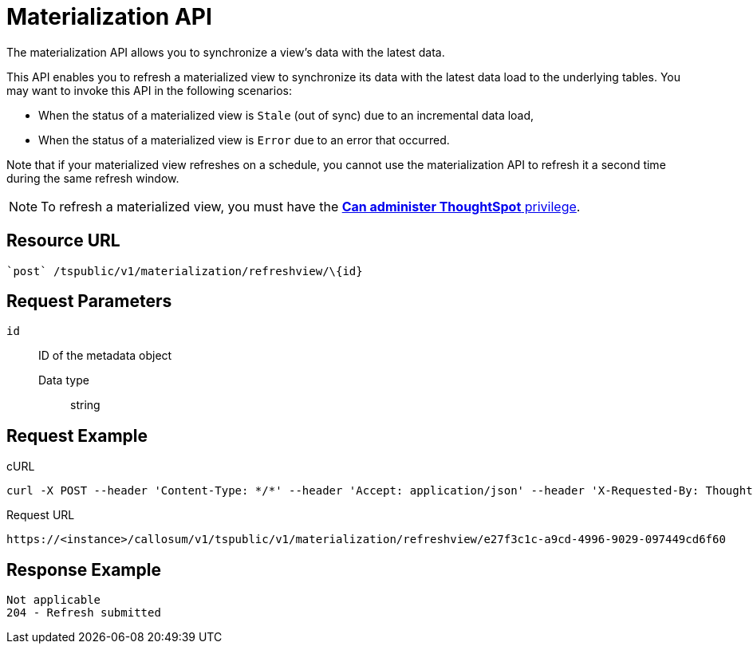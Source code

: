 = Materialization API
:last_updated: 08/20/2021
:linkattrs:
:experimental:

The materialization API allows you to synchronize a view's data with the latest data.

This API enables you to refresh a materialized view to synchronize its data with the latest data load to the underlying tables.
You may want to invoke this API in the following scenarios:

* When the status of a materialized view is `Stale` (out of sync) due to an incremental data load,
* When the status of a materialized view is `Error` due to an error that occurred.

Note that if your materialized view refreshes on a schedule, you cannot use the materialization API to refresh it a second time during the same refresh window.

NOTE: To refresh a materialized view, you must have the xref:groups-privileges.adoc#list-of-privileges[*Can administer ThoughtSpot* privilege].

== Resource URL

[source]
----
`post` /tspublic/v1/materialization/refreshview/\{id}
----

== Request Parameters

`id`::
  ID of the metadata object
  Data type;; string

== Request Example

.cURL

[source]
----
curl -X POST --header 'Content-Type: */*' --header 'Accept: application/json' --header 'X-Requested-By: ThoughtSpot' 'https://<instance>/callosum/v1/tspublic/v1/materialization/refreshview/e27f3c1c-a9cd-4996-9029-097449cd6f60'
----

.Request URL

[source]
----
https://<instance>/callosum/v1/tspublic/v1/materialization/refreshview/e27f3c1c-a9cd-4996-9029-097449cd6f60
----

== Response Example

----
Not applicable
204 - Refresh submitted
----
